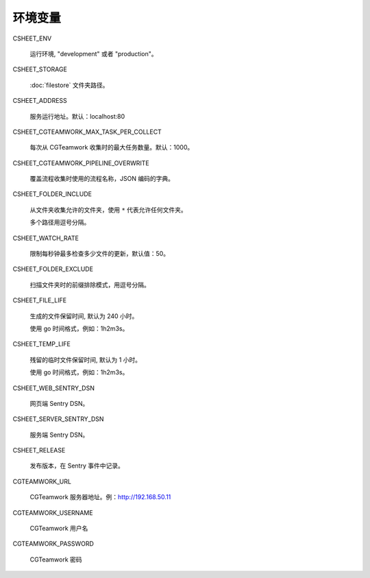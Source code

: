 
环境变量
================

CSHEET_ENV

  运行环境, "development" 或者 "production"。

CSHEET_STORAGE

  :doc:`filestore` 文件夹路径。

CSHEET_ADDRESS

  服务运行地址。默认：localhost:80

CSHEET_CGTEAMWORK_MAX_TASK_PER_COLLECT

  每次从 CGTeamwork 收集时的最大任务数量。默认：1000。

CSHEET_CGTEAMWORK_PIPELINE_OVERWRITE

  覆盖流程收集时使用的流程名称，JSON 编码的字典。

CSHEET_FOLDER_INCLUDE

  从文件夹收集允许的文件夹，使用 ``*`` 代表允许任何文件夹。
 
  多个路径用逗号分隔。

CSHEET_WATCH_RATE

  限制每秒钟最多检查多少文件的更新，默认值：50。

CSHEET_FOLDER_EXCLUDE

  扫描文件夹时的前缀排除模式，用逗号分隔。

CSHEET_FILE_LIFE

  生成的文件保留时间, 默认为 240 小时。

  使用 go 时间格式，例如：1h2m3s。

CSHEET_TEMP_LIFE

  残留的临时文件保留时间, 默认为 1 小时。

  使用 go 时间格式，例如：1h2m3s。

CSHEET_WEB_SENTRY_DSN

  网页端 Sentry DSN。

CSHEET_SERVER_SENTRY_DSN

  服务端 Sentry DSN。

CSHEET_RELEASE

  发布版本，在 Sentry 事件中记录。

CGTEAMWORK_URL

  CGTeamwork 服务器地址。例：http://192.168.50.11

CGTEAMWORK_USERNAME

  CGTeamwork 用户名

CGTEAMWORK_PASSWORD

  CGTeamwork 密码
